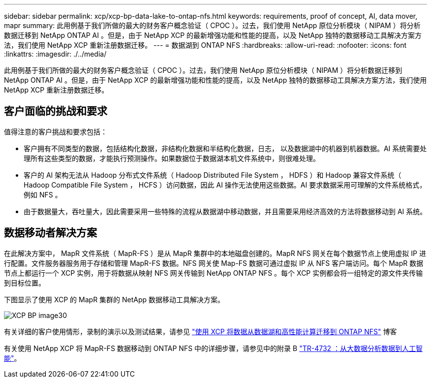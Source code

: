 ---
sidebar: sidebar 
permalink: xcp/xcp-bp-data-lake-to-ontap-nfs.html 
keywords: requirements, proof of concept, AI, data mover, mapr 
summary: 此用例基于我们所做的最大的财务客户概念验证（ CPOC ）。过去，我们使用 NetApp 原位分析模块（ NIPAM ）将分析数据迁移到 NetApp ONTAP AI 。但是，由于 NetApp XCP 的最新增强功能和性能的提高，以及 NetApp 独特的数据移动工具解决方案方法，我们使用 NetApp XCP 重新注册数据迁移。 
---
= 数据湖到 ONTAP NFS
:hardbreaks:
:allow-uri-read: 
:nofooter: 
:icons: font
:linkattrs: 
:imagesdir: ./../media/


[role="lead"]
此用例基于我们所做的最大的财务客户概念验证（ CPOC ）。过去，我们使用 NetApp 原位分析模块（ NIPAM ）将分析数据迁移到 NetApp ONTAP AI 。但是，由于 NetApp XCP 的最新增强功能和性能的提高，以及 NetApp 独特的数据移动工具解决方案方法，我们使用 NetApp XCP 重新注册数据迁移。



== 客户面临的挑战和要求

值得注意的客户挑战和要求包括：

* 客户拥有不同类型的数据，包括结构化数据，非结构化数据和半结构化数据，日志， 以及数据湖中的机器到机器数据。AI 系统需要处理所有这些类型的数据，才能执行预测操作。如果数据位于数据湖本机文件系统中，则很难处理。
* 客户的 AI 架构无法从 Hadoop 分布式文件系统（ Hadoop Distributed File System ， HDFS ）和 Hadoop 兼容文件系统（ Hadoop Compatible File System ， HCFS ）访问数据，因此 AI 操作无法使用这些数据。AI 要求数据采用可理解的文件系统格式，例如 NFS 。
* 由于数据量大，吞吐量大，因此需要采用一些特殊的流程从数据湖中移动数据，并且需要采用经济高效的方法将数据移动到 AI 系统。




== 数据移动者解决方案

在此解决方案中， MapR 文件系统（ MapR-FS ）是从 MapR 集群中的本地磁盘创建的。MapR NFS 网关在每个数据节点上使用虚拟 IP 进行配置。文件服务器服务用于存储和管理 MapR-FS 数据。NFS 网关使 Map-FS 数据可通过虚拟 IP 从 NFS 客户端访问。每个 MapR 数据节点上都运行一个 XCP 实例，用于将数据从映射 NFS 网关传输到 NetApp ONTAP NFS 。每个 XCP 实例都会将一组特定的源文件夹传输到目标位置。

下图显示了使用 XCP 的 MapR 集群的 NetApp 数据移动工具解决方案。

image::xcp-bp_image30.png[XCP BP image30]

有关详细的客户使用情形，录制的演示以及测试结果，请参见 https://blog.netapp.com/data-migration-xcp["使用 XCP 将数据从数据湖和高性能计算迁移到 ONTAP NFS"^] 博客

有关使用 NetApp XCP 将 MapR-FS 数据移动到 ONTAP NFS 中的详细步骤，请参见中的附录 B https://www.netapp.com/pdf.html?item=/media/17082-tr4732pdf.pdf&ntap-no-cache["TR-4732 ：从大数据分析数据到人工智能"^]。
